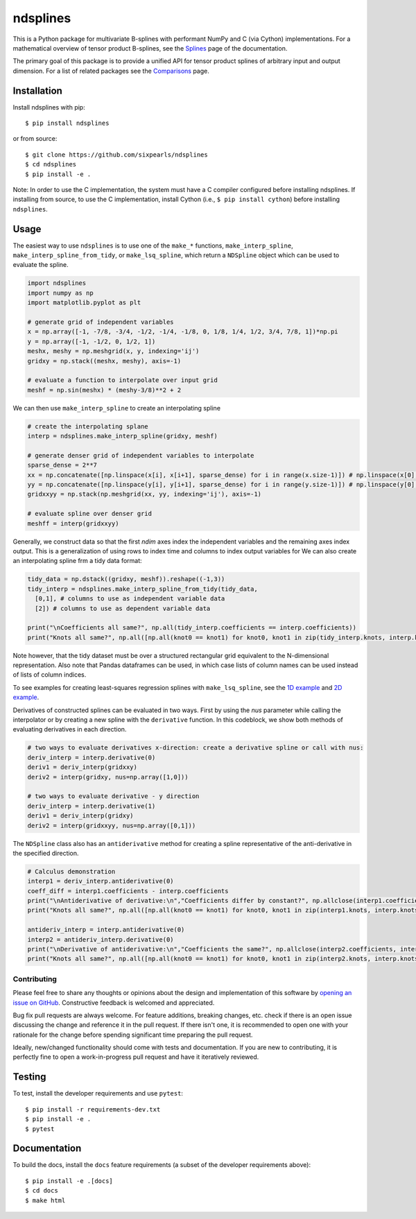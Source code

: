 =========
ndsplines
=========

This is a Python package for multivariate B-splines with performant NumPy and C
(via Cython) implementations. For a mathematical overview of tensor product 
B-splines, see the Splines_ page of the documentation.

The primary goal of this package is to provide a unified API for tensor product 
splines of arbitrary input and output dimension. For a list of related packages 
see the Comparisons_ page.

Installation
------------

Install ndsplines with pip::

    $ pip install ndsplines

or from source::

    $ git clone https://github.com/sixpearls/ndsplines
    $ cd ndsplines
    $ pip install -e .

Note: In order to use the C implementation, the system must have a C compiler 
configured before installing ndsplines. If installing from source, to use the C
implementation, install Cython (i.e., ``$ pip install cython``) before
installing ``ndsplines``.

.. _Splines: https://ndsplines.readthedocs.io/en/latest/math.html
.. _Comparisons: https://ndsplines.readthedocs.io/en/latest/compare.html

Usage
-----

The easiest way to use ``ndsplines`` is to use one of the ``make_*`` 
functions, ``make_interp_spline``, ``make_interp_spline_from_tidy``, or 
``make_lsq_spline``, which return a ``NDSpline`` object which can be used to
evaluate the spline.

.. code:: python

    import ndsplines
    import numpy as np
    import matplotlib.pyplot as plt

    # generate grid of independent variables
    x = np.array([-1, -7/8, -3/4, -1/2, -1/4, -1/8, 0, 1/8, 1/4, 1/2, 3/4, 7/8, 1])*np.pi
    y = np.array([-1, -1/2, 0, 1/2, 1])
    meshx, meshy = np.meshgrid(x, y, indexing='ij')
    gridxy = np.stack((meshx, meshy), axis=-1)

    # evaluate a function to interpolate over input grid
    meshf = np.sin(meshx) * (meshy-3/8)**2 + 2


We can then use ``make_interp_spline`` to create an interpolating spline

.. code:: python

    # create the interpolating splane
    interp = ndsplines.make_interp_spline(gridxy, meshf)

    # generate denser grid of independent variables to interpolate
    sparse_dense = 2**7
    xx = np.concatenate([np.linspace(x[i], x[i+1], sparse_dense) for i in range(x.size-1)]) # np.linspace(x[0], x[-1], x.size*sparse_dense)
    yy = np.concatenate([np.linspace(y[i], y[i+1], sparse_dense) for i in range(y.size-1)]) # np.linspace(y[0], y[-1], y.size*sparse_dense)
    gridxxyy = np.stack(np.meshgrid(xx, yy, indexing='ij'), axis=-1)

    # evaluate spline over denser grid
    meshff = interp(gridxxyy)


Generally, we construct data so that the first `ndim` axes index the independent variables and the remaining axes index output. This is a generalization of using rows to index time and columns to index output variables for We can also create an interpolating spline frm a tidy data format:

.. code:: python

    tidy_data = np.dstack((gridxy, meshf)).reshape((-1,3))
    tidy_interp = ndsplines.make_interp_spline_from_tidy(tidy_data, 
      [0,1], # columns to use as independent variable data
      [2]) # columns to use as dependent variable data

    print("\nCoefficients all same?", np.all(tidy_interp.coefficients == interp.coefficients))
    print("Knots all same?", np.all([np.all(knot0 == knot1) for knot0, knot1 in zip(tidy_interp.knots, interp.knots)]))

Note however, that the tidy dataset must be over a structured rectangular grid equivalent to the N-dimensional representation. Also note that Pandas dataframes can be used, in which case lists of column names can be used instead of lists of column indices. 

To see examples for creating least-squares regression splines with ``make_lsq_spline``, see the `1D example`_ and `2D example`_. 

Derivatives of constructed splines can be evaluated in two ways. First by using the `nus` parameter while calling the interpolator or by creating a new spline with the ``derivative`` function. In this codeblock, we show both methods of evaluating derivatives in each direction.

.. code:: python

    # two ways to evaluate derivatives x-direction: create a derivative spline or call with nus:
    deriv_interp = interp.derivative(0)
    deriv1 = deriv_interp(gridxxy)
    deriv2 = interp(gridxy, nus=np.array([1,0]))

    # two ways to evaluate derivative - y direction
    deriv_interp = interp.derivative(1)
    deriv1 = deriv_interp(gridxy)
    deriv2 = interp(gridxxyy, nus=np.array([0,1]))

The ``NDSpline`` class also has an ``antiderivative`` method for creating a spline representative of the anti-derivative in the specified direction.

.. code:: python

    # Calculus demonstration
    interp1 = deriv_interp.antiderivative(0)
    coeff_diff = interp1.coefficients - interp.coefficients
    print("\nAntiderivative of derivative:\n","Coefficients differ by constant?", np.allclose(interp1.coefficients+2.0, interp.coefficients))
    print("Knots all same?", np.all([np.all(knot0 == knot1) for knot0, knot1 in zip(interp1.knots, interp.knots)]))

    antideriv_interp = interp.antiderivative(0)
    interp2 = antideriv_interp.derivative(0)
    print("\nDerivative of antiderivative:\n","Coefficients the same?", np.allclose(interp2.coefficients, interp.coefficients))
    print("Knots all same?", np.all([np.all(knot0 == knot1) for knot0, knot1 in zip(interp2.knots, interp.knots)]))


.. _1D example : https://ndsplines.readthedocs.io/en/latest/auto_examples/1d-lsq.html
.. _2D example: https://ndsplines.readthedocs.io/en/latest/auto_examples/2d-lsq.html


Contributing
============

Please feel free to share any thoughts or opinions about the design and
implementation of this software by `opening an issue on GitHub
<https://github.com/kb-press/ndsplines/issues/new>`_. Constructive feedback is
welcomed and appreciated.

Bug fix pull requests are always welcome. For feature additions, breaking 
changes, etc. check if there is an open issue discussing the change and 
reference it in the pull request. If there isn't one, it is recommended to open 
one with your rationale for the change before spending significant time 
preparing the pull request.

Ideally, new/changed functionality should come with tests and documentation. If
you are new to contributing, it is perfectly fine to open a work-in-progress
pull request and have it iteratively reviewed.

Testing
-------

To test, install the developer requirements and use ``pytest``::

    $ pip install -r requirements-dev.txt
    $ pip install -e .
    $ pytest

Documentation
-------------

To build the docs, install the ``docs`` feature requirements (a subset of
the developer requirements above)::

    $ pip install -e .[docs]
    $ cd docs
    $ make html

